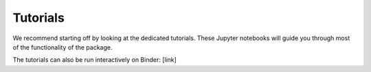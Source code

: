 Tutorials
=========

We recommend starting off by looking at the dedicated tutorials. These Jupyter 
notebooks will guide you through most of the functionality of the package. 

The tutorials can also be run interactively on Binder: [link]
